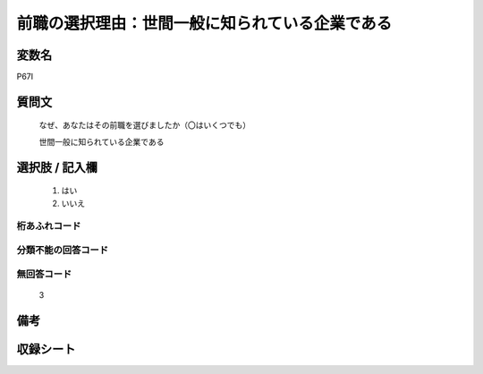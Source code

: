 .. title:: P67I
.. rst-class:: item

====================================================================================================
前職の選択理由：世間一般に知られている企業である
====================================================================================================

.. rst-class:: varname

変数名
==================

P67I

.. rst-class:: question

質問文
==================

   なぜ、あなたはその前職を選びましたか（〇はいくつでも）


   世間一般に知られている企業である

.. rst-class:: answer

選択肢 / 記入欄
======================

  1. はい
  2. いいえ



.. rst-class:: overflow

桁あふれコード
-------------------------------
  


.. rst-class:: not_classified

分類不能の回答コード
-------------------------------------
  


.. rst-class:: not_available

無回答コード
-------------------------------------
  3


.. rst-class:: bikou

備考
==================
 


.. rst-class:: include_sheet

収録シート
=======================================
.. hlist::
   :columns: 3
   
   
   * p1_1
   
   * p5b_1
   
   


.. index:: P67I